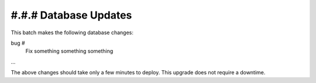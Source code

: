 #.#.# Database Updates
======================

This batch makes the following database changes:

bug #
	Fix something something something
	
...

The above changes should take only a few minutes to deploy.
This upgrade does not require a downtime.